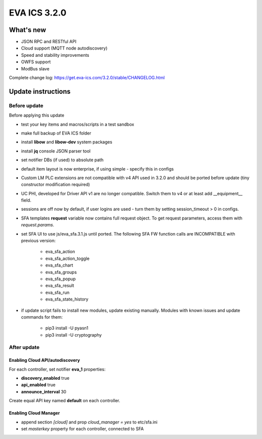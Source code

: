 EVA ICS 3.2.0
*************

What's new
==========

* JSON RPC and RESTful API
* Cloud support (MQTT node autodiscovery)
* Speed and stability improvements
* OWFS support
* ModBus slave

Complete change log: https://get.eva-ics.com/3.2.0/stable/CHANGELOG.html

Update instructions
===================

Before update
-------------

Before applying this update

* test your key items and macros/scripts in a test sandbox
* make full backup of EVA ICS folder

* install **libow** and **libow-dev** system packages
* install **jq** console JSON parser tool
* set notifier DBs (if used) to absolute path
* default item layout is now enterprise, if using simple - specify this in
  configs
* Custom LM PLC extensions are not compatible with v4 API used in 3.2.0 and
  should be ported before update (tiny constructor modification required)
* UC PHI, developed for Driver API v1 are no longer compatible. Switch them to
  v4 or at least add __equipment__ field.
* sessions are off now by default, if user logins are used - turn them by
  setting session_timeout > 0 in configs.
* SFA templates **request** variable now contains full request object. To get
  request parameters, access them with *request.params*.
* set SFA UI to use js/eva_sfa.3.1.js until ported. The following SFA FW
  function calls are INCOMPATIBLE with previous version:

    * eva_sfa_action
    * eva_sfa_action_toggle
    * eva_sfa_chart
    * eva_sfa_groups
    * eva_sfa_popup
    * eva_sfa_result
    * eva_sfa_run
    * eva_sfa_state_history

* if update script fails to install new modules, update existing manually.
  Modules with known issues and update commands for them:

    * pip3 install -U pyasn1
    * pip3 install -U cryptography

After update
------------

Enabling Cloud API/autodiscovery
~~~~~~~~~~~~~~~~~~~~~~~~~~~~~~~~

For each controller, set notifier **eva_1** properties:

* **discovery_enabled** true
* **api_enabled** true
* **announce_interval** 30

Create equal API key named **default** on each controller.

Enabling Cloud Manager
~~~~~~~~~~~~~~~~~~~~~~

* append section *[cloud]* and prop *cloud_manager = yes* to
  etc/sfa.ini
* set *masterkey* property for each controller, connected to SFA

